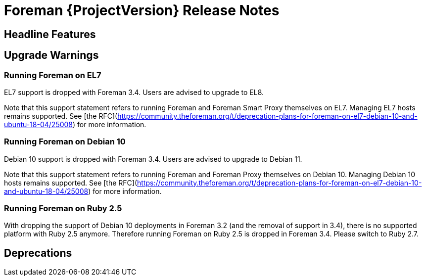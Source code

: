 [id="foreman-release-notes"]
= Foreman {ProjectVersion} Release Notes

[id="foreman-headline-features"]
== Headline Features

[id="foreman-upgrade-warnings"]
== Upgrade Warnings

=== Running Foreman on EL7

EL7 support is dropped with Foreman 3.4. Users are advised to upgrade to EL8.

Note that this support statement refers to running Foreman and Foreman Smart Proxy themselves on EL7. Managing EL7 hosts remains supported. See [the RFC](https://community.theforeman.org/t/deprecation-plans-for-foreman-on-el7-debian-10-and-ubuntu-18-04/25008) for more information.

=== Running Foreman on Debian 10

Debian 10 support is dropped with Foreman 3.4. Users are advised to upgrade to Debian 11.

Note that this support statement refers to running Foreman and Foreman Proxy themselves on Debian 10. Managing Debian 10 hosts remains supported. See [the RFC](https://community.theforeman.org/t/deprecation-plans-for-foreman-on-el7-debian-10-and-ubuntu-18-04/25008) for more information.

=== Running Foreman on Ruby 2.5

With dropping the support of Debian 10 deployments in Foreman 3.2 (and the removal of support in 3.4), there is no supported platform with Ruby 2.5 anymore.
Therefore running Foreman on Ruby 2.5 is dropped in Foreman 3.4. Please switch to Ruby 2.7.

[id="foreman-deprecations"]
== Deprecations
